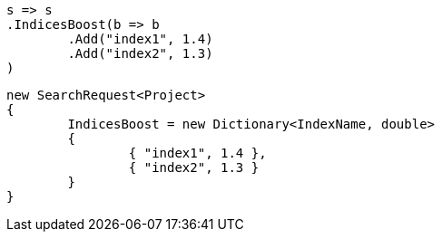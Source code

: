 [source, csharp]
----
s => s
.IndicesBoost(b => b
	.Add("index1", 1.4)
	.Add("index2", 1.3)
)
----
[source, csharp]
----
new SearchRequest<Project>
{
	IndicesBoost = new Dictionary<IndexName, double>
	{
		{ "index1", 1.4 },
		{ "index2", 1.3 }
	}
}
----
